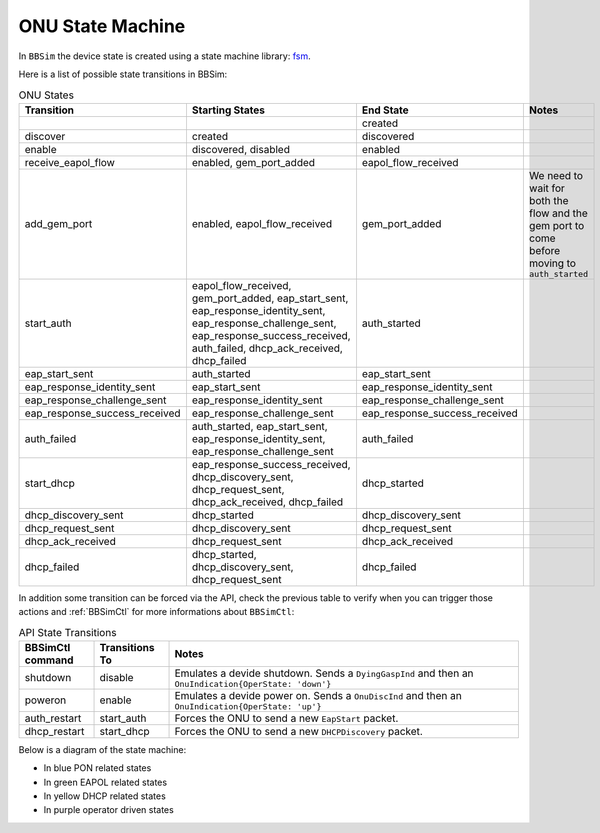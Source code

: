 .. _ONU State Machine:

ONU State Machine
=================

In ``BBSim`` the device state is created using a state machine
library: `fsm <https://github.com/looplab/fsm>`__.

Here is a list of possible state transitions in BBSim:

.. list-table:: ONU States
    :widths: 10 35 10 45
    :header-rows: 1

    * - Transition
      - Starting States
      - End State
      - Notes
    * -
      -
      - created
      -
    * - discover
      - created
      - discovered
      -
    * - enable
      - discovered, disabled
      - enabled
      -
    * - receive_eapol_flow
      - enabled, gem_port_added
      - eapol_flow_received
      -
    * - add_gem_port
      - enabled, eapol_flow_received
      - gem_port_added
      - We need to wait for both the flow and the gem port to come before moving to ``auth_started``
    * - start_auth
      - eapol_flow_received, gem_port_added, eap_start_sent, eap_response_identity_sent, eap_response_challenge_sent, eap_response_success_received, auth_failed, dhcp_ack_received, dhcp_failed
      - auth_started
      -
    * - eap_start_sent
      - auth_started
      - eap_start_sent
      -
    * - eap_response_identity_sent
      - eap_start_sent
      - eap_response_identity_sent
      -
    * - eap_response_challenge_sent
      - eap_response_identity_sent
      - eap_response_challenge_sent
      -
    * - eap_response_success_received
      - eap_response_challenge_sent
      - eap_response_success_received
      -
    * - auth_failed
      - auth_started, eap_start_sent, eap_response_identity_sent, eap_response_challenge_sent
      - auth_failed
      -
    * - start_dhcp
      - eap_response_success_received, dhcp_discovery_sent, dhcp_request_sent, dhcp_ack_received, dhcp_failed
      - dhcp_started
      -
    * - dhcp_discovery_sent
      - dhcp_started
      - dhcp_discovery_sent
      -
    * - dhcp_request_sent
      - dhcp_discovery_sent
      - dhcp_request_sent
      -
    * - dhcp_ack_received
      - dhcp_request_sent
      - dhcp_ack_received
      -
    * - dhcp_failed
      - dhcp_started, dhcp_discovery_sent, dhcp_request_sent
      - dhcp_failed
      -

In addition some transition can be forced via the API,
check the previous table to verify when you can trigger those actions and
:ref:`BBSimCtl` for more informations about ``BBSimCtl``:

.. list-table:: API State Transitions
    :widths: 15 15 70
    :header-rows: 1

    * - BBSimCtl command
      - Transitions To
      - Notes
    * - shutdown
      - disable
      - Emulates a devide shutdown. Sends a ``DyingGaspInd`` and then an ``OnuIndication{OperState: 'down'}``
    * - poweron
      - enable
      - Emulates a devide power on. Sends a ``OnuDiscInd`` and then an ``OnuIndication{OperState: 'up'}``
    * - auth_restart
      - start_auth
      - Forces the ONU to send a new ``EapStart`` packet.
    * - dhcp_restart
      - start_dhcp
      - Forces the ONU to send a new ``DHCPDiscovery`` packet.

Below is a diagram of the state machine:

- In blue PON related states
- In green EAPOL related states
- In yellow DHCP related states
- In purple operator driven states

..
  TODO Evaluate http://blockdiag.com/en/seqdiag/examples.html

.. graphviz::

    digraph {
        graph [pad="1,1" bgcolor="#cccccc"]
        node [style=filled]

        created [fillcolor="#bee7fa"]
        discovered [fillcolor="#bee7fa"]
        enabled [fillcolor="#bee7fa"]
        disabled [fillcolor="#f9d6ff"]
        gem_port_added [fillcolor="#bee7fa"]

        eapol_flow_received [fillcolor="#e6ffc2"]
        auth_started [fillcolor="#e6ffc2"]
        eap_start_sent [fillcolor="#e6ffc2"]
        eap_response_identity_sent [fillcolor="#e6ffc2"]
        eap_response_challenge_sent [fillcolor="#e6ffc2"]
        eap_response_success_received [fillcolor="#e6ffc2"]
        auth_failed [fillcolor="#e6ffc2"]

        dhcp_started [fillcolor="#fffacc"]
        dhcp_discovery_sent [fillcolor="#fffacc"]
        dhcp_request_sent [fillcolor="#fffacc"]
        dhcp_ack_received [fillcolor="#fffacc"]
        dhcp_failed [fillcolor="#fffacc"]

        created -> discovered -> enabled
        enabled -> gem_port_added -> eapol_flow_received -> auth_started
        enabled -> eapol_flow_received -> gem_port_added -> auth_started

        auth_started -> eap_start_sent -> eap_response_identity_sent -> eap_response_challenge_sent -> eap_response_success_received
        auth_started -> auth_failed
        eap_start_sent -> auth_failed
        eap_response_identity_sent -> auth_failed
        eap_response_challenge_sent -> auth_failed

        eap_start_sent -> auth_started
        eap_response_identity_sent -> auth_started
        eap_response_challenge_sent -> auth_started

        eap_response_success_received -> auth_started
        auth_failed -> auth_started
        dhcp_ack_received -> auth_started
        dhcp_failed -> auth_started

        eap_response_success_received -> dhcp_started
        dhcp_started -> dhcp_discovery_sent -> dhcp_request_sent -> dhcp_ack_received
        dhcp_started -> dhcp_failed
        dhcp_discovery_sent -> dhcp_failed
        dhcp_request_sent -> dhcp_failed
        dhcp_ack_received dhcp_failed

        eap_response_success_received -> disabled
        auth_failed -> disabled
        dhcp_ack_received -> disabled
        dhcp_failed -> disabled
        disabled -> enabled

        dhcp_discovery_sent -> dhcp_started
        dhcp_request_sent -> dhcp_started
        dhcp_ack_received -> dhcp_started
        dhcp_failed -> dhcp_started
    }